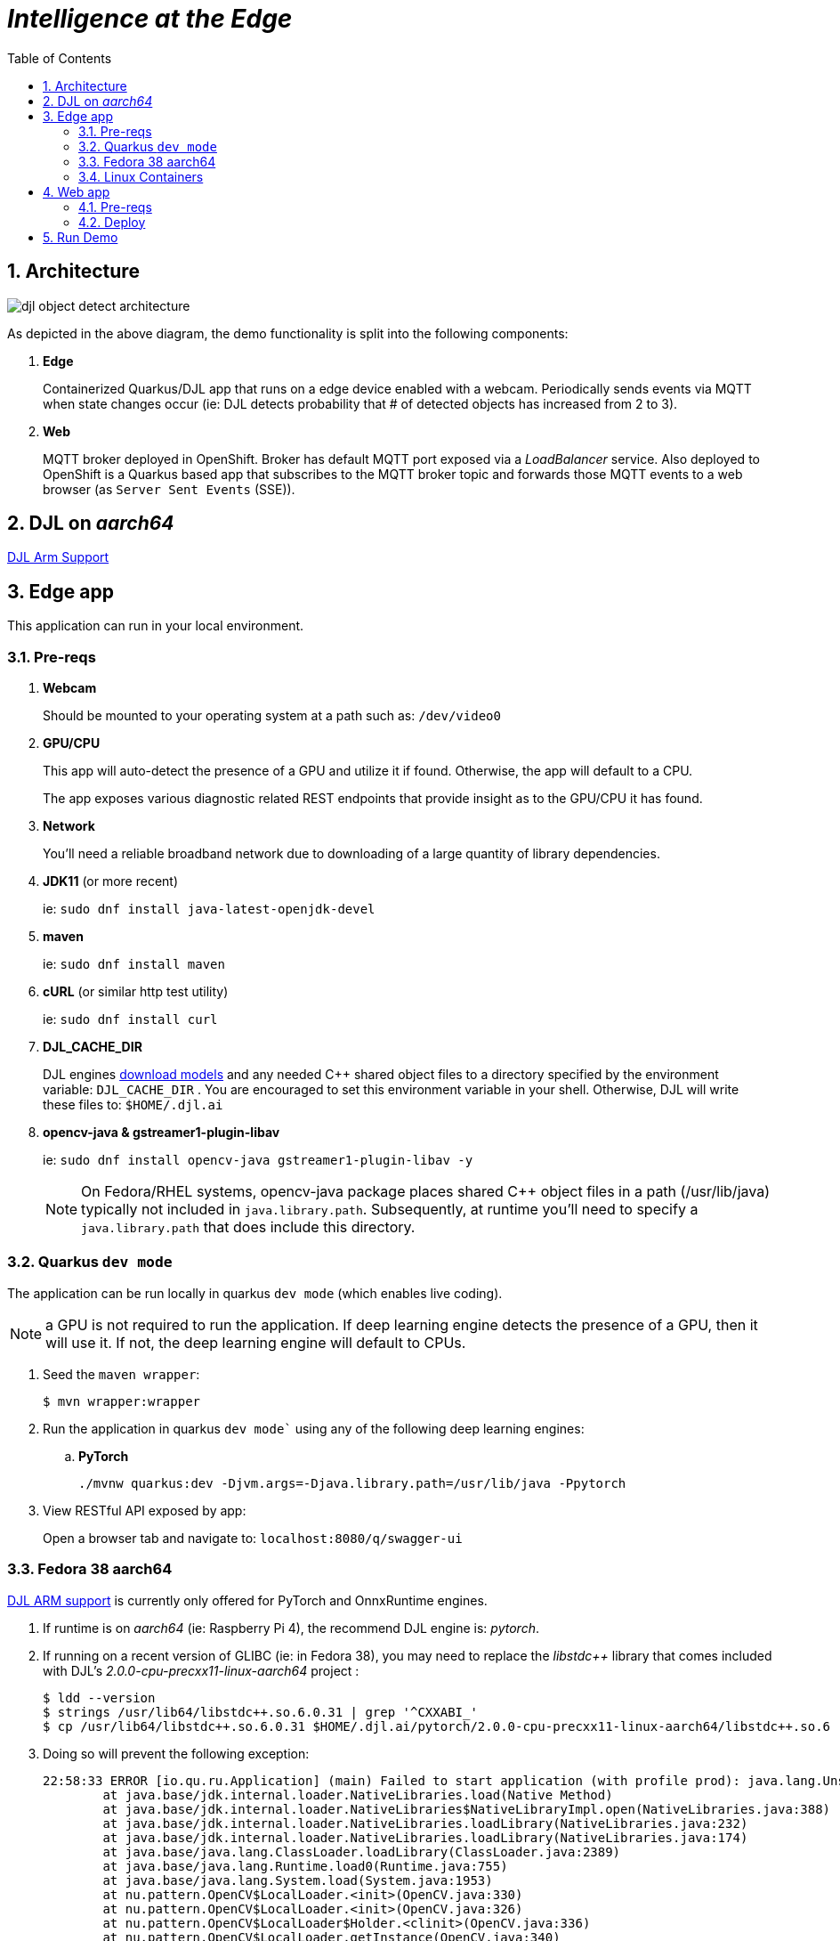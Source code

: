 :scrollbar:
:data-uri:
:toc2:
:linkattrs:


= _Intelligence at the Edge_

:numbered:

== Architecture

image::images/djl-object-detect-architecture.png[]

As depicted in the above diagram, the demo functionality is split into the following components:

. *Edge*
+
Containerized Quarkus/DJL app that runs on a edge device enabled with a webcam.
Periodically sends events via MQTT when state changes occur (ie:  DJL detects probability that # of detected objects has increased from 2 to 3).
. *Web*
+
MQTT broker deployed in OpenShift.  Broker has default MQTT port exposed via a _LoadBalancer_ service.  Also deployed to OpenShift is a Quarkus based app that subscribes to the MQTT broker topic and forwards those MQTT events to a web browser (as `Server Sent Events` (SSE)).

== DJL on _aarch64_

link:https://github.com/deepjavalibrary/djl/issues/375[DJL Arm Support]

== Edge app
This application can run in your local environment.

=== Pre-reqs

. *Webcam*
+
Should be mounted to your operating system at a path such as:  `/dev/video0`

. *GPU/CPU*
+
This app will auto-detect the presence of a GPU and utilize it if found.
Otherwise, the app will default to a CPU.
+
The app exposes various diagnostic related REST endpoints that provide insight as to the GPU/CPU it has found.

. *Network*
+
You'll need a reliable broadband network due to downloading of a large quantity of library dependencies.

. *JDK11* (or more recent)
+
ie: `sudo dnf install java-latest-openjdk-devel`

. *maven*
+
ie: `sudo dnf install maven`

. *cURL* (or similar http test utility)
+
ie: `sudo dnf install curl`

. *DJL_CACHE_DIR*
+
DJL engines link:https://djl.ai/docs/development/cache_management.html[download models] and any needed C++ shared object files to a directory specified by the environment variable: `DJL_CACHE_DIR` .  
You are encouraged to set this environment variable in your shell.  
Otherwise, DJL will write these files to: `$HOME/.djl.ai`

. *opencv-java & gstreamer1-plugin-libav*
+
ie: `sudo dnf install opencv-java gstreamer1-plugin-libav -y`
+
NOTE: On Fedora/RHEL systems, opencv-java package places shared C++ object files in a path (/usr/lib/java) typically not included in `java.library.path`.   Subsequently, at runtime you'll need to specify a `java.library.path` that does include this directory.

=== Quarkus `dev mode`

The application can be run locally in quarkus `dev mode` (which enables live coding).

NOTE:  a GPU is not required to run the application.  If deep learning engine detects the presence of a GPU, then it will use it.  If not, the deep learning engine will default to CPUs.

. Seed the `maven wrapper`:
+
-----
$ mvn wrapper:wrapper
-----

. Run the application in quarkus `dev mode`` using any of the following deep learning engines:


.. *PyTorch*
+
-----
./mvnw quarkus:dev -Djvm.args=-Djava.library.path=/usr/lib/java -Ppytorch
-----

. View RESTful API exposed by app:
+
Open a browser tab and navigate to:  `localhost:8080/q/swagger-ui`


=== Fedora 38 aarch64

link:https://github.com/deepjavalibrary/djl/issues/375#issuecomment-1200471807[DJL ARM support] is currently only offered for PyTorch and OnnxRuntime engines.

. If runtime is on _aarch64_  (ie: Raspberry Pi 4), the recommend DJL engine is: _pytorch_.
. If running on a recent version of GLIBC (ie: in Fedora 38), you may need to replace the _libstdc++_ library that comes included with DJL's _2.0.0-cpu-precxx11-linux-aarch64_ project :
+
-----
$ ldd --version
$ strings /usr/lib64/libstdc++.so.6.0.31 | grep '^CXXABI_'
$ cp /usr/lib64/libstdc++.so.6.0.31 $HOME/.djl.ai/pytorch/2.0.0-cpu-precxx11-linux-aarch64/libstdc++.so.6
-----

. Doing so will prevent the following exception:
+
-----
22:58:33 ERROR [io.qu.ru.Application] (main) Failed to start application (with profile prod): java.lang.UnsatisfiedLinkError: /tmp/opencv_openpnp10653577782654499938/nu/pattern/opencv/linux/ARMv8/libopencv_java470.so: /home/jbride/.djl.ai/pytorch/2.0.0-cpu-precxx11-linux-aarch64/libstdc++.so.6: version `CXXABI_1.3.8' not found (required by /tmp/opencv_openpnp10653577782654499938/nu/pattern/opencv/linux/ARMv8/libopencv_java470.so)
	at java.base/jdk.internal.loader.NativeLibraries.load(Native Method)
	at java.base/jdk.internal.loader.NativeLibraries$NativeLibraryImpl.open(NativeLibraries.java:388)
	at java.base/jdk.internal.loader.NativeLibraries.loadLibrary(NativeLibraries.java:232)
	at java.base/jdk.internal.loader.NativeLibraries.loadLibrary(NativeLibraries.java:174)
	at java.base/java.lang.ClassLoader.loadLibrary(ClassLoader.java:2389)
	at java.base/java.lang.Runtime.load0(Runtime.java:755)
	at java.base/java.lang.System.load(System.java:1953)
	at nu.pattern.OpenCV$LocalLoader.<init>(OpenCV.java:330)
	at nu.pattern.OpenCV$LocalLoader.<init>(OpenCV.java:326)
	at nu.pattern.OpenCV$LocalLoader$Holder.<clinit>(OpenCV.java:336)
	at nu.pattern.OpenCV$LocalLoader.getInstance(OpenCV.java:340)
	at nu.pattern.OpenCV.loadLocally(OpenCV.java:323)
	at nu.pattern.OpenCV$SharedLoader.<init>(OpenCV.java:217)
	at nu.pattern.OpenCV$SharedLoader.<init>(OpenCV.java:189)
	at nu.pattern.OpenCV$SharedLoader$Holder.<clinit>(OpenCV.java:261)
	at nu.pattern.OpenCV$SharedLoader.getInstance(OpenCV.java:265)
	at nu.pattern.OpenCV.loadShared(OpenCV.java:183)
	at org.acme.apps.LiveObjectDetectionResource.startResource(LiveObjectDetectionResource.java:116)
-----

An alternative might be to install link:https://docs.djl.ai/engines/pytorch/pytorch-engine/index.html#load-your-own-pytorch-native-library[pytorch on the host] and specify the _PYTORCH_LIBRARY_PATH_ environment variable.

. Start `edge` app in JVM:
+
-----
$ java \
    -Djvm.args=-Djava.library.path=/usr/lib/java \ 
    -jar target/quarkus-app/quarkus-run.jar
-----


=== Linux Containers

==== Pre-reqs:

. *podman*
+
ie:  `dnf install podman`

. *quay.io*
+
Linux container images already exist in `quay.io`.
If you want to push to quay.io, then authenticate as follows:
+
-----
$ podman login quay.io
-----


. To support link:https://github.com/deepjavalibrary/djl-serving/blob/master/serving/docs/configurations.md#djl-settings[off-line mode] of the DJL engines, a pre-seeded DJL cache will be mounted to the linux container.  
emporary directories and/or json files might be generated in this DJL cache.  
This DJL cache directory should be made writable by the container process for the following reasons:

.. Extraction of native C++ libraries included in DJL `fatjar` to $DJL_CACHE_DIR
.. Downloading of any models from DJL's ModelZoo that may be used by the application.

. Make $DJL_CACHE_DIR writable for container process:
+
-----
$ export DJL_CACHE_DIR_OCI=/u02/djl.ai.oci \
    && mkdir -p $DJL_CACHE_DIR_OCI

$ sudo semanage fcontext -a \
        -t container_file_t "$DJL_CACHE_DIR_OCI(/.*)?"

$ sudo restorecon -R $DJL_CACHE_DIR_OCI

$ podman unshare chown -R 185:185 $DJL_CACHE_DIR_OCI
-----

==== Create Linux Container

. Change directory into:  `djl-objectdetect`

. Set an environment variable that specifies one of the possible deep learning engines:
+
-----
$ djl_engine=pytorch
-----
+
NOTE:  Possible options are:  *pytorch*, *mxnet*, or *tensorflow*

. Build container and generate openshift/helm configs:
+
-----
$ ./mvnw clean package \
            -P$djl_engine \
            -Dquarkus.application.name=djl-objectdetect-$djl_engine \
            -DskipTests \
            -Dquarkus.container-image.build=true \
            -Dquarkus.container-image.push=true
-----

==== Execution

. Set an environment variable that specifies one of the possible deep learning engines:
+
-----
$ djl_engine=pytorch
-----
+
NOTE:  Possible options are:  *pytorch*, *mxnet*, or *tensorflow*

. Set environment variable indicating whether to run the DJL engine in offline mode:
+
-----
$ djl_offline=false
-----

. Specify the video card to capture from:
+
-----
$ djl_video=0
-----

. The `djl-objectdetection` container needs access to the host's video card.
+
Podman allows for that however you need to ensure that your host operating system user is a member of the `video` group:
+
-----
$ sudo usermod -a -G video <your OS user name>
-----
+
NOTE: For more info about podman's ability to provide access to the host machine's video card, please review link:https://www.redhat.com/sysadmin/files-devices-podman[this document].

. The `djl-objectdetection` container needs the ability to write video capture images to the filesystem of the host.
Subsequently, in this step you enable the local filesystem to be writable by the container:
+
-----
$ I_DIR=/tmp/org.acme.objectdetection/ \
    && mkdir -p $I_DIR

$ sudo semanage fcontext -a \
        -t container_file_t "$I_DIR(/.*)?"

$ sudo restorecon -R $I_DIR

$ podman unshare chown -R 185:185 $I_DIR
-----


. Run linux container using designated deep learning engine:
+
-----
$ podman run \
    --rm \
    --name djl-objectdetect-$djl_engine \
    -p 8080:8080 \
    -p 5005:5005 \
    -e JAVA_ENABLE_DEBUG="true" \
    -e JAVA_OPTS="-Dquarkus.http.host=0.0.0.0 -Djava.util.logging.manager=org.jboss.logmanager.LogManager -Doffline=$djl_offline -Dorg.acme.objectdetection.video.capture.device.id=$djl_video" \
    -e DJL_CACHE_DIR=/mnt/djl.ai \
    -v $DJL_CACHE_DIR_OCI:/mnt/djl.ai:z \
    --device /dev/video$djl_video \
    --group-add keep-groups \
    -v /tmp/org.acme.objectdetection:/tmp/org.acme.objectdetection:z \
    -v ./config/application.properties:/deployments/config/application.properties:z \
    quay.io/redhat_naps_da/djl-objectdetect-$djl_engine:0.0.3
-----

. View RESTful API exposed by app:
+
Open a browser tab and navigate to:  `localhost:8080/q/swagger-ui`


== Web app

=== Pre-reqs

. *OpenShift Container Platform*
.. Tested on OCP 4.12 beta  (but earlier versions should also work fine as well)
.. CPU:
+
Allow 1 cpu core for each deep learning engine deployed.
+
Currently not tested using a GPU.
.. RAM:
+
Allow 1Gb RAM for each deep learning engine deployed.

.. Storage:  no PVs needed

. *helm*
+
ie: `dnf install helm`

. *cURL* (or similar http test utility)
+
ie: `dnf install curl`

=== Deploy

. Create a ConfigMap from the project's _application.properties_:
+
-----
$ oc create cm djl-iclassification --from-file=config/application.properties
-----

. Deploy app powered by PyTorch:
+
-----
$ helm install djl-iclassification-pytorch https://github.com/redhat-na-ssa/djl-intro/raw/main/helm/djl-iclassification-pytorch-0.0.1.tar.gz
-----

. Deploy app powered by TensorFlow:
+
-----
$ helm install djl-iclassification-tensorflow https://github.com/redhat-na-ssa/djl-intro/raw/main/helm/djl-iclassification-tensorflow-0.0.1.tar.gz
-----

. Deploy app powered by Apache MXNet:
+
-----
$ helm install djl-iclassification-mxnet https://github.com/redhat-na-ssa/djl-intro/raw/main/helm/djl-iclassification-mxnet-0.0.1.tar.gz
-----

. Determine node that pod landed on:
+
-----
$ oc get pod \
    -l deploymentconfig=djl-iclassification-pytorch \
    -o json \
    -n user1-services \
    | jq -r .items[0].spec.nodeName
-----
+
NOTE: The result should return the id of your GPU enabled node.

== Run Demo

. View mqtt message counts in Artemis admin console

.. Point your browser to the output of the following:
+
-----
$ http://localhost:8161
-----

.. Authenticate using the following credentials:  *djl*  /  *djl*
+
image::images/djl-object-detect-mqtt-artemis-web-admin.png[]


. View video capture events in browser

.. Point your browser to the output of the following:
+
-----
$ echo -en "\nhttps://$(oc get route djl-objectdetect-web -n user1-djl --template='{{ .spec.host }}')/liveObject.html\n"
-----
